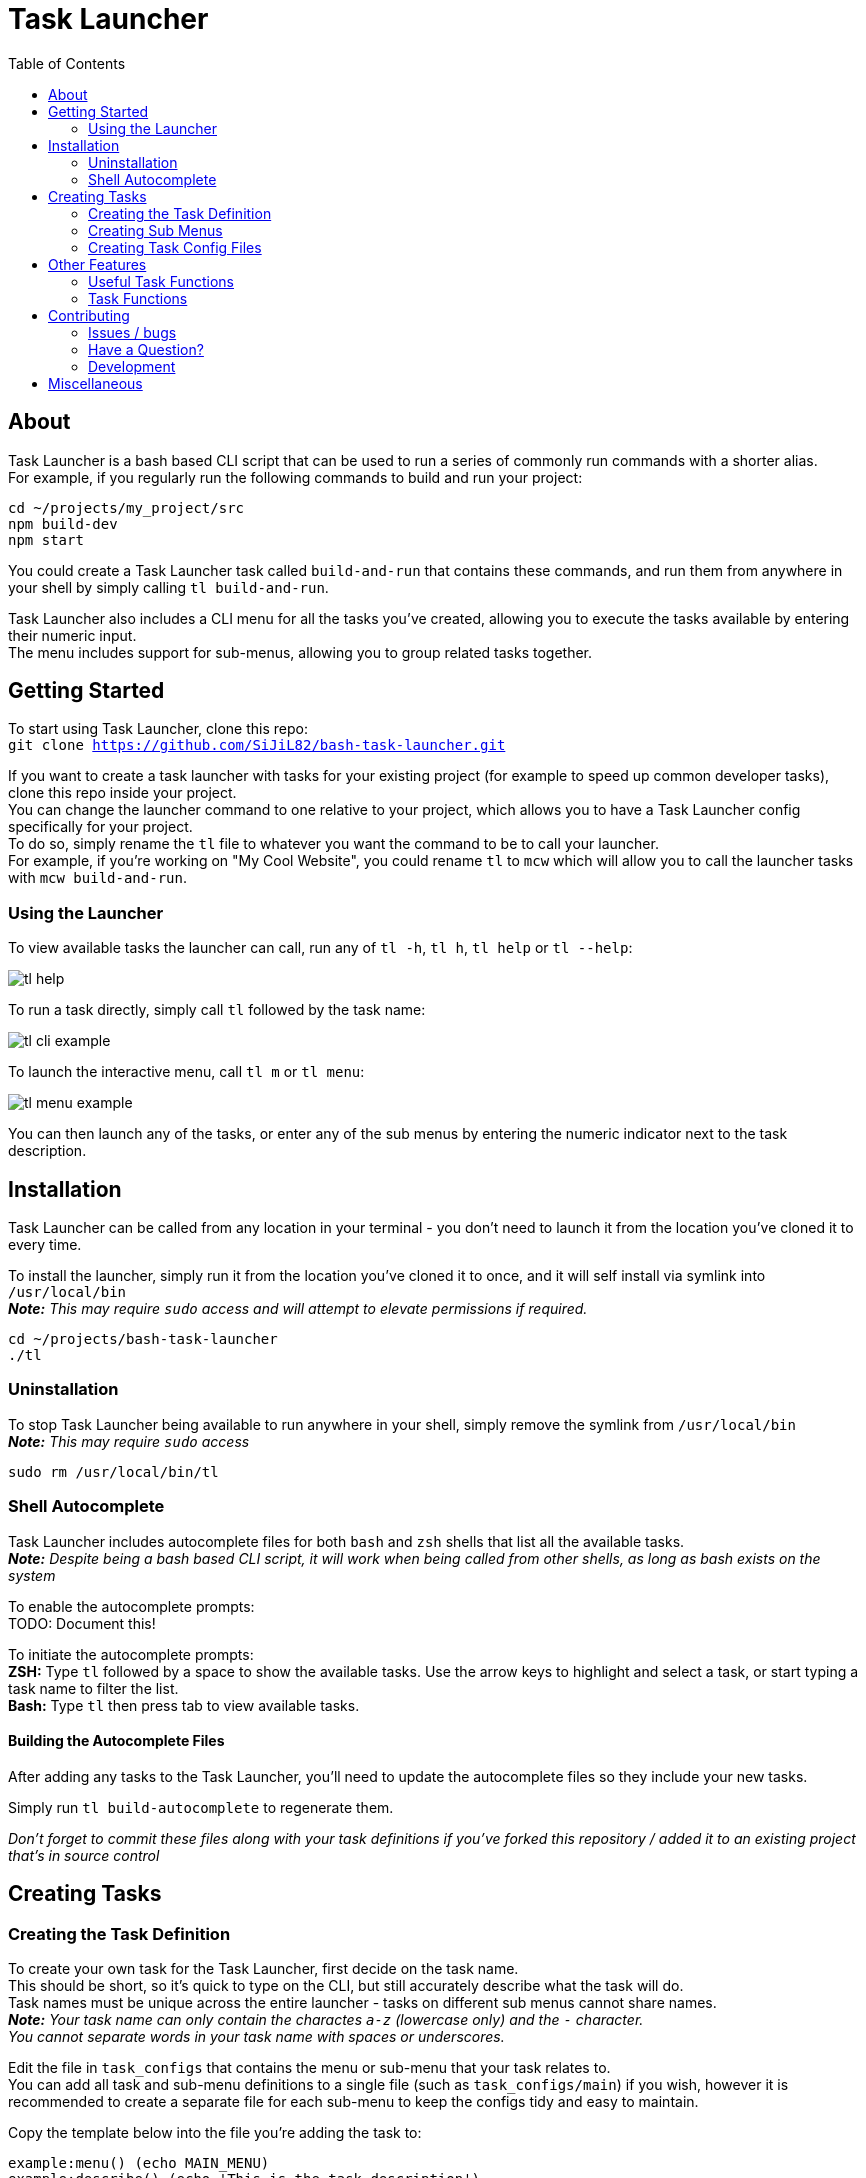 = Task Launcher
:imagesdir: ./docs/images
:source-highlighter: highlight.js
:toc:

== About
Task Launcher is a bash based CLI script that can be used to run a series of commonly run commands with a shorter alias. +
For example, if you regularly run the following commands to build and run your project:
[source,bash]
----
cd ~/projects/my_project/src
npm build-dev
npm start
----
You could create a Task Launcher task called `build-and-run` that contains these commands, and run them from anywhere in your shell by simply calling `tl build-and-run`.

Task Launcher also includes a CLI menu for all the tasks you've created, allowing you to execute the tasks available by entering their numeric input. +
The menu includes support for sub-menus, allowing you to group related tasks together.

== Getting Started
To start using Task Launcher, clone this repo: +
`git clone https://github.com/SiJiL82/bash-task-launcher.git`

If you want to create a task launcher with tasks for your existing project (for example to speed up common developer tasks),
clone this repo inside your project. +
You can change the launcher command to one relative to your project, which allows you to have a Task Launcher config specifically for your project. +
To do so, simply rename the `tl` file to whatever you want the command to be to call your launcher. +
For example, if you're working on "My Cool Website", you could rename `tl` to `mcw` which will allow you to call the launcher tasks with `mcw build-and-run`.  

=== Using the Launcher
To view available tasks the launcher can call, run any of `tl -h`, `tl h`, `tl help` or `tl --help`:

image::tl_help.png[]

To run a task directly, simply call `tl` followed by the task name:

image::tl_cli_example.png[]

To launch the interactive menu, call `tl m` or `tl menu`:

image::tl_menu_example.png[]

You can then launch any of the tasks, or enter any of the sub menus by entering the numeric indicator next to the task description.

== Installation
Task Launcher can be called from any location in your terminal - you don't need to launch it from the location you've cloned it to every time.

To install the launcher, simply run it from the location you've cloned it to once, and it will self install via symlink into `/usr/local/bin` +
*_Note:_* _This may require `sudo` access and will attempt to elevate permissions if required._
[source,bash]
----
cd ~/projects/bash-task-launcher
./tl
----

=== Uninstallation
To stop Task Launcher being available to run anywhere in your shell, simply remove the symlink from `/usr/local/bin` +
*_Note:_* _This may require `sudo` access_
[source,bash]
----
sudo rm /usr/local/bin/tl
----

=== Shell Autocomplete
Task Launcher includes autocomplete files for both `bash` and `zsh` shells that list all the available tasks. +
*_Note:_* _Despite being a bash based CLI script, it will work when being called from other shells, as long as bash exists on the system_

To enable the autocomplete prompts: +
TODO: Document this!

To initiate the autocomplete prompts: +
*ZSH:* Type `tl` followed by a space to show the available tasks. Use the arrow keys to highlight and select a task, or start typing a task name to filter the list. +
*Bash:* Type `tl` then press tab to view available tasks.

==== Building the Autocomplete Files
After adding any tasks to the Task Launcher, you'll need to update the autocomplete files so they include your new tasks.

Simply run `tl build-autocomplete` to regenerate them.

_Don't forget to commit these files along with your task definitions if you've forked this repository / added it to an existing project that's in source control_

== Creating Tasks
=== Creating the Task Definition
To create your own task for the Task Launcher, first decide on the task name. +
This should be short, so it's quick to type on the CLI, but still accurately describe what the task will do. +
Task names must be unique across the entire launcher - tasks on different sub menus cannot share names. +
*_Note:_* _Your task name can only contain the charactes `a-z` (lowercase only) and the `-` character. +
You cannot separate words in your task name with spaces or underscores._

Edit the file in `task_configs` that contains the menu or sub-menu that your task relates to. +
You can add all task and sub-menu definitions to a single file (such as `task_configs/main`) if you wish, however it is recommended to create a separate file for each sub-menu to keep the configs tidy and easy to maintain.

Copy the template below into the file you're adding the task to:
[source,bash]
----
example:menu() (echo MAIN_MENU)
example:describe() (echo 'This is the task description')
example() {
    # Enter your commands here
}
----
Replace the `example` task name with your new task name.

If your task needs to be in a sub-menu, replace `MAIN_MENU` with the name of your sub-menu.

Enter a suitable description for the task, so it's clear what the task does. +
Keep the description short and concise, as very long descriptions will make the interactive menu unwieldy.

Enter the commands you want your task to run in the main task function.

Save the file and test it by running `tl task-name`

_When your new task is complete, update the autocomplete files to include it_

=== Creating Sub Menus
To prevent the initial menu screen from becoming overwhelming with many tasks in it, you can create sub-menus to group related tasks together intuitively. +
*_Note:_* _A task being in a sub-menu does not affect the way it is called on the CLI in any way_

It is recommended to create tasks in a sub-menu in a separate file to keep the config files from becoming difficult to maintain. +
However, if you want your sub-menu option to appear on the main menu, you should create the sub-menu task in the `task_configs/main` file. +
Task Launcher supports any level of nested sub-menus - to create a nested sub-menu, simply define the `:menu` function with the name of the menu you wish your sub-menu to appear on.

Edit the file in `task_configs` that contains the menu you want your sub-menu option to appear on. +
For example, to include it on the main menu, edit `task_configs/main`. +
*_Note:_* _This is purely for maintainability - you can add the definition to any file you like!_

Copy the template below into the file:
[source,bash]
----
example-menu:menu() (echo MAIN_MENU)
example-menu:meta() (echo NO-RUNNER)
example-menu:describe() (echo 'This is the menu description')
example-menu() {
	menu "$(tasks:menuitems EXAMPLE_MENU)"
}
----
Replace the `example-menu` task name with your new menu task name (e.g.: `npm-tools-menu`).

Do not edit the `:meta` definition. This is required to prevent the sub-menu task being listed as an available task to run.

Enter a suitable description for your sub-menu.

Inside the menu definition function, replace `EXAMPLE_MENU` with the name of your new menu (e.g.: `NPM_TOOLS_MENU`).

Update any tasks that you want to appear on the sub-menu, setting their `:menu` definition to match the name you have just assigned above. +
For example:
[source,bash]
----
example:menu() (echo EXAMPLE_MENU)
example:describe() (echo 'An example task')
example() {
    echo "This is an example task doing stuff"
}
----

=== Creating Task Config Files
To create a file to add task definitions to:
* Create the file: `touch ./task_configs/submenu`
* Make the file executable: `chmod +x ./task_configs/submenu`
* Add the bash shebang to the top of the file: `#!/usr/bin/env bash`

== Other Features
=== Useful Task Functions
There are a few useful functions available in the `shared-functions` file that can be used in your task definitions to improve the user experience.

==== `print_info` +
Prints an information message to the user in blue text. +
Usage:
[source,bash]
----
example:menu() (echo EXAMPLE_MENU)
example:describe() (echo 'An example task')
example() {
    print_info "To print information to the user, use 'print_info'"
}
----

==== `print_warning` +
Prints a warning message to the user in red text. +
Usage:
[source,bash]
----
example:menu() (echo EXAMPLE_MENU)
example:describe() (echo 'An example task')
example() {
    print_warning "To print a warning to the user, use 'print_warning'"
}
----

==== `prompt` +
Prints a message to the user in yellow text, and waits for them to enter input.
Usage:
[source,bash]
----
example:menu() (echo EXAMPLE_MENU)
example:describe() (echo 'An example task')
example() {
    input=$(prompt "Do you like this question?")
    echo "You said '$input'"
}
----

==== `arg_or_prompt` +
Task functions can accept arguments to be used within the script, so when called on the CLI the user can provide the argument. +
On the interactive menu however, the user must be prompted to enter the argument value. +
If you would like users to have the option to either provide the argument on the CLI, or be prompted to enter it, you can use `arg_or_prompt` instead of `prompt`.
Usage:
[source,bash]
----
example:menu() (echo EXAMPLE_MENU)
example:describe() (echo 'An example task')
example() {
    name=$(arg_or_prompt "$1" "Enter your name")
	echo "Hello $name"
}
----

image::tl_arg_or_prompt_example.png[]

==== `:die` +
If you want your a command in your task to print a warning message when it fails, pipe the error output to `:die`.
Usage:
[source,bash]
----
example:menu() (echo EXAMPLE_MENU)
example:describe() (echo 'An example task')
example() {
    cd ./directory_that_doesnt_exist || :die "Cannot change directory"
}
----

=== Task Functions
If you have common commands that are shared across a number of tasks, it is recommended to create a function containing those commands in the `task-functions` file.

This is entirely optional, however doing so helps to keep the task config files tidy and maintainable.

== Contributing
=== Issues / bugs
If you clone the repo and find anything not working correctly, please https://github.com/SiJiL82/bash-task-launcher/issues[raise an issue]

=== Have a Question?
If you need any help getting Task Launcher up and running, creating a task for it, or have an idea for an improvement (that you can't make your self) please https://github.com/SiJiL82/bash-task-launcher/discussions[create a new discussion] and I'll do my best to help, or point you towards something that might solve your issue.

=== Development
If you'd like to help out with improving Task Launcher, please feel free to create a fork and raise a pull request - contributions are most definitely welcome!

== Miscellaneous
Because I know eventually it'll get asked - the prompt I'm using in the screenshots is https://ohmyposh.dev/[Oh My Posh].
My config is available https://github.com/SiJiL82/utils/tree/main/configs/oh-my-posh[here] - feel free to copy it!
